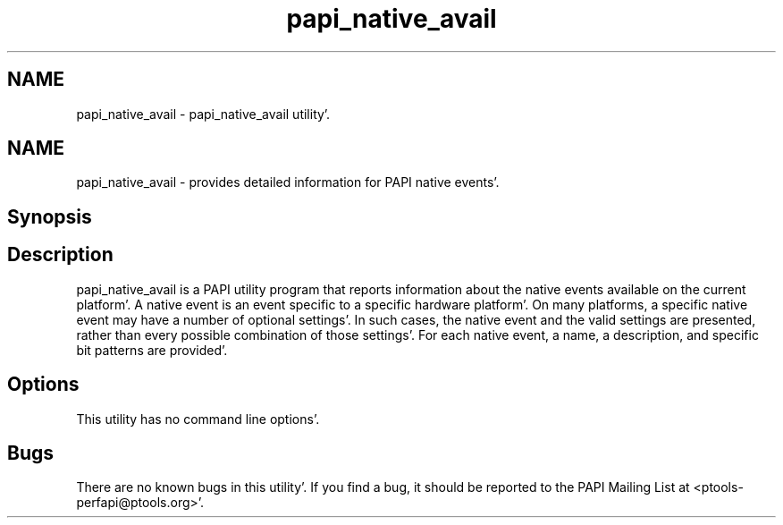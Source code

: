 .TH "papi_native_avail" 1 "Fri Aug 26 2011" "Version 4.1.3.0" "PAPI-C" \" -*- nroff -*-
.ad l
.nh
.SH NAME
papi_native_avail \- papi_native_avail utility'\&.
.SH "NAME"
.PP
papi_native_avail - provides detailed information for PAPI native events'\&.
.SH "Synopsis"
.PP
.SH "Description"
.PP
papi_native_avail is a PAPI utility program that reports information about the native events available on the current platform'\&. A native event is an event specific to a specific hardware platform'\&. On many platforms, a specific native event may have a number of optional settings'\&. In such cases, the native event and the valid settings are presented, rather than every possible combination of those settings'\&. For each native event, a name, a description, and specific bit patterns are provided'\&.
.SH "Options"
.PP
This utility has no command line options'\&.
.SH "Bugs"
.PP
There are no known bugs in this utility'\&. If you find a bug, it should be reported to the PAPI Mailing List at <ptools-perfapi@ptools.org>'\&. 
